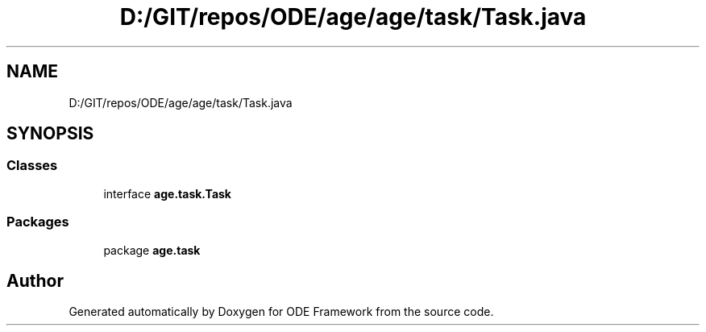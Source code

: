 .TH "D:/GIT/repos/ODE/age/age/task/Task.java" 3 "Version 1" "ODE Framework" \" -*- nroff -*-
.ad l
.nh
.SH NAME
D:/GIT/repos/ODE/age/age/task/Task.java
.SH SYNOPSIS
.br
.PP
.SS "Classes"

.in +1c
.ti -1c
.RI "interface \fBage\&.task\&.Task\fP"
.br
.in -1c
.SS "Packages"

.in +1c
.ti -1c
.RI "package \fBage\&.task\fP"
.br
.in -1c
.SH "Author"
.PP 
Generated automatically by Doxygen for ODE Framework from the source code\&.

